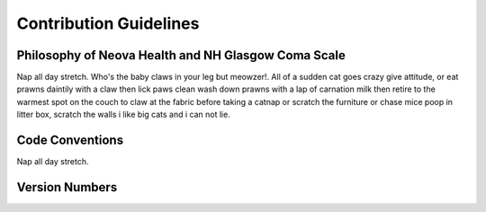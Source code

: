 Contribution Guidelines
=======================

Philosophy of Neova Health and NH Glasgow Coma Scale
----------------------------------------------------
Nap all day stretch. Who's the baby claws in your leg but meowzer!. All of a
sudden cat goes crazy give attitude, or eat prawns daintily with a claw then
lick paws clean wash down prawns with a lap of carnation milk then retire to
the warmest spot on the couch to claw at the fabric before taking a catnap or
scratch the furniture or chase mice poop in litter box, scratch the walls i
like big cats and i can not lie.

Code Conventions
----------------
Nap all day stretch.

Version Numbers
---------------

